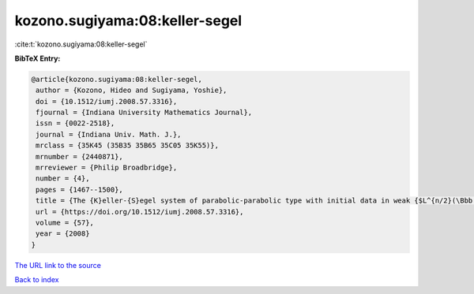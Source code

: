 kozono.sugiyama:08:keller-segel
===============================

:cite:t:`kozono.sugiyama:08:keller-segel`

**BibTeX Entry:**

.. code-block:: bibtex

   @article{kozono.sugiyama:08:keller-segel,
    author = {Kozono, Hideo and Sugiyama, Yoshie},
    doi = {10.1512/iumj.2008.57.3316},
    fjournal = {Indiana University Mathematics Journal},
    issn = {0022-2518},
    journal = {Indiana Univ. Math. J.},
    mrclass = {35K45 (35B35 35B65 35C05 35K55)},
    mrnumber = {2440871},
    mrreviewer = {Philip Broadbridge},
    number = {4},
    pages = {1467--1500},
    title = {The {K}eller-{S}egel system of parabolic-parabolic type with initial data in weak {$L^{n/2}(\Bbb R^n)$} and its application to self-similar solutions},
    url = {https://doi.org/10.1512/iumj.2008.57.3316},
    volume = {57},
    year = {2008}
   }
`The URL link to the source <ttps://doi.org/10.1512/iumj.2008.57.3316}>`_


`Back to index <../By-Cite-Keys.html>`_
